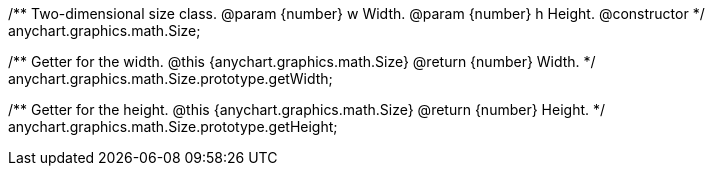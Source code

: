 /**
 Two-dimensional size class.
 @param {number} w Width.
 @param {number} h Height.
 @constructor
 */
anychart.graphics.math.Size;

/**
 Getter for the width.
 @this {anychart.graphics.math.Size}
 @return {number} Width.
 */
anychart.graphics.math.Size.prototype.getWidth;

/**
 Getter for the height.
 @this {anychart.graphics.math.Size}
 @return {number} Height.
 */
anychart.graphics.math.Size.prototype.getHeight;

